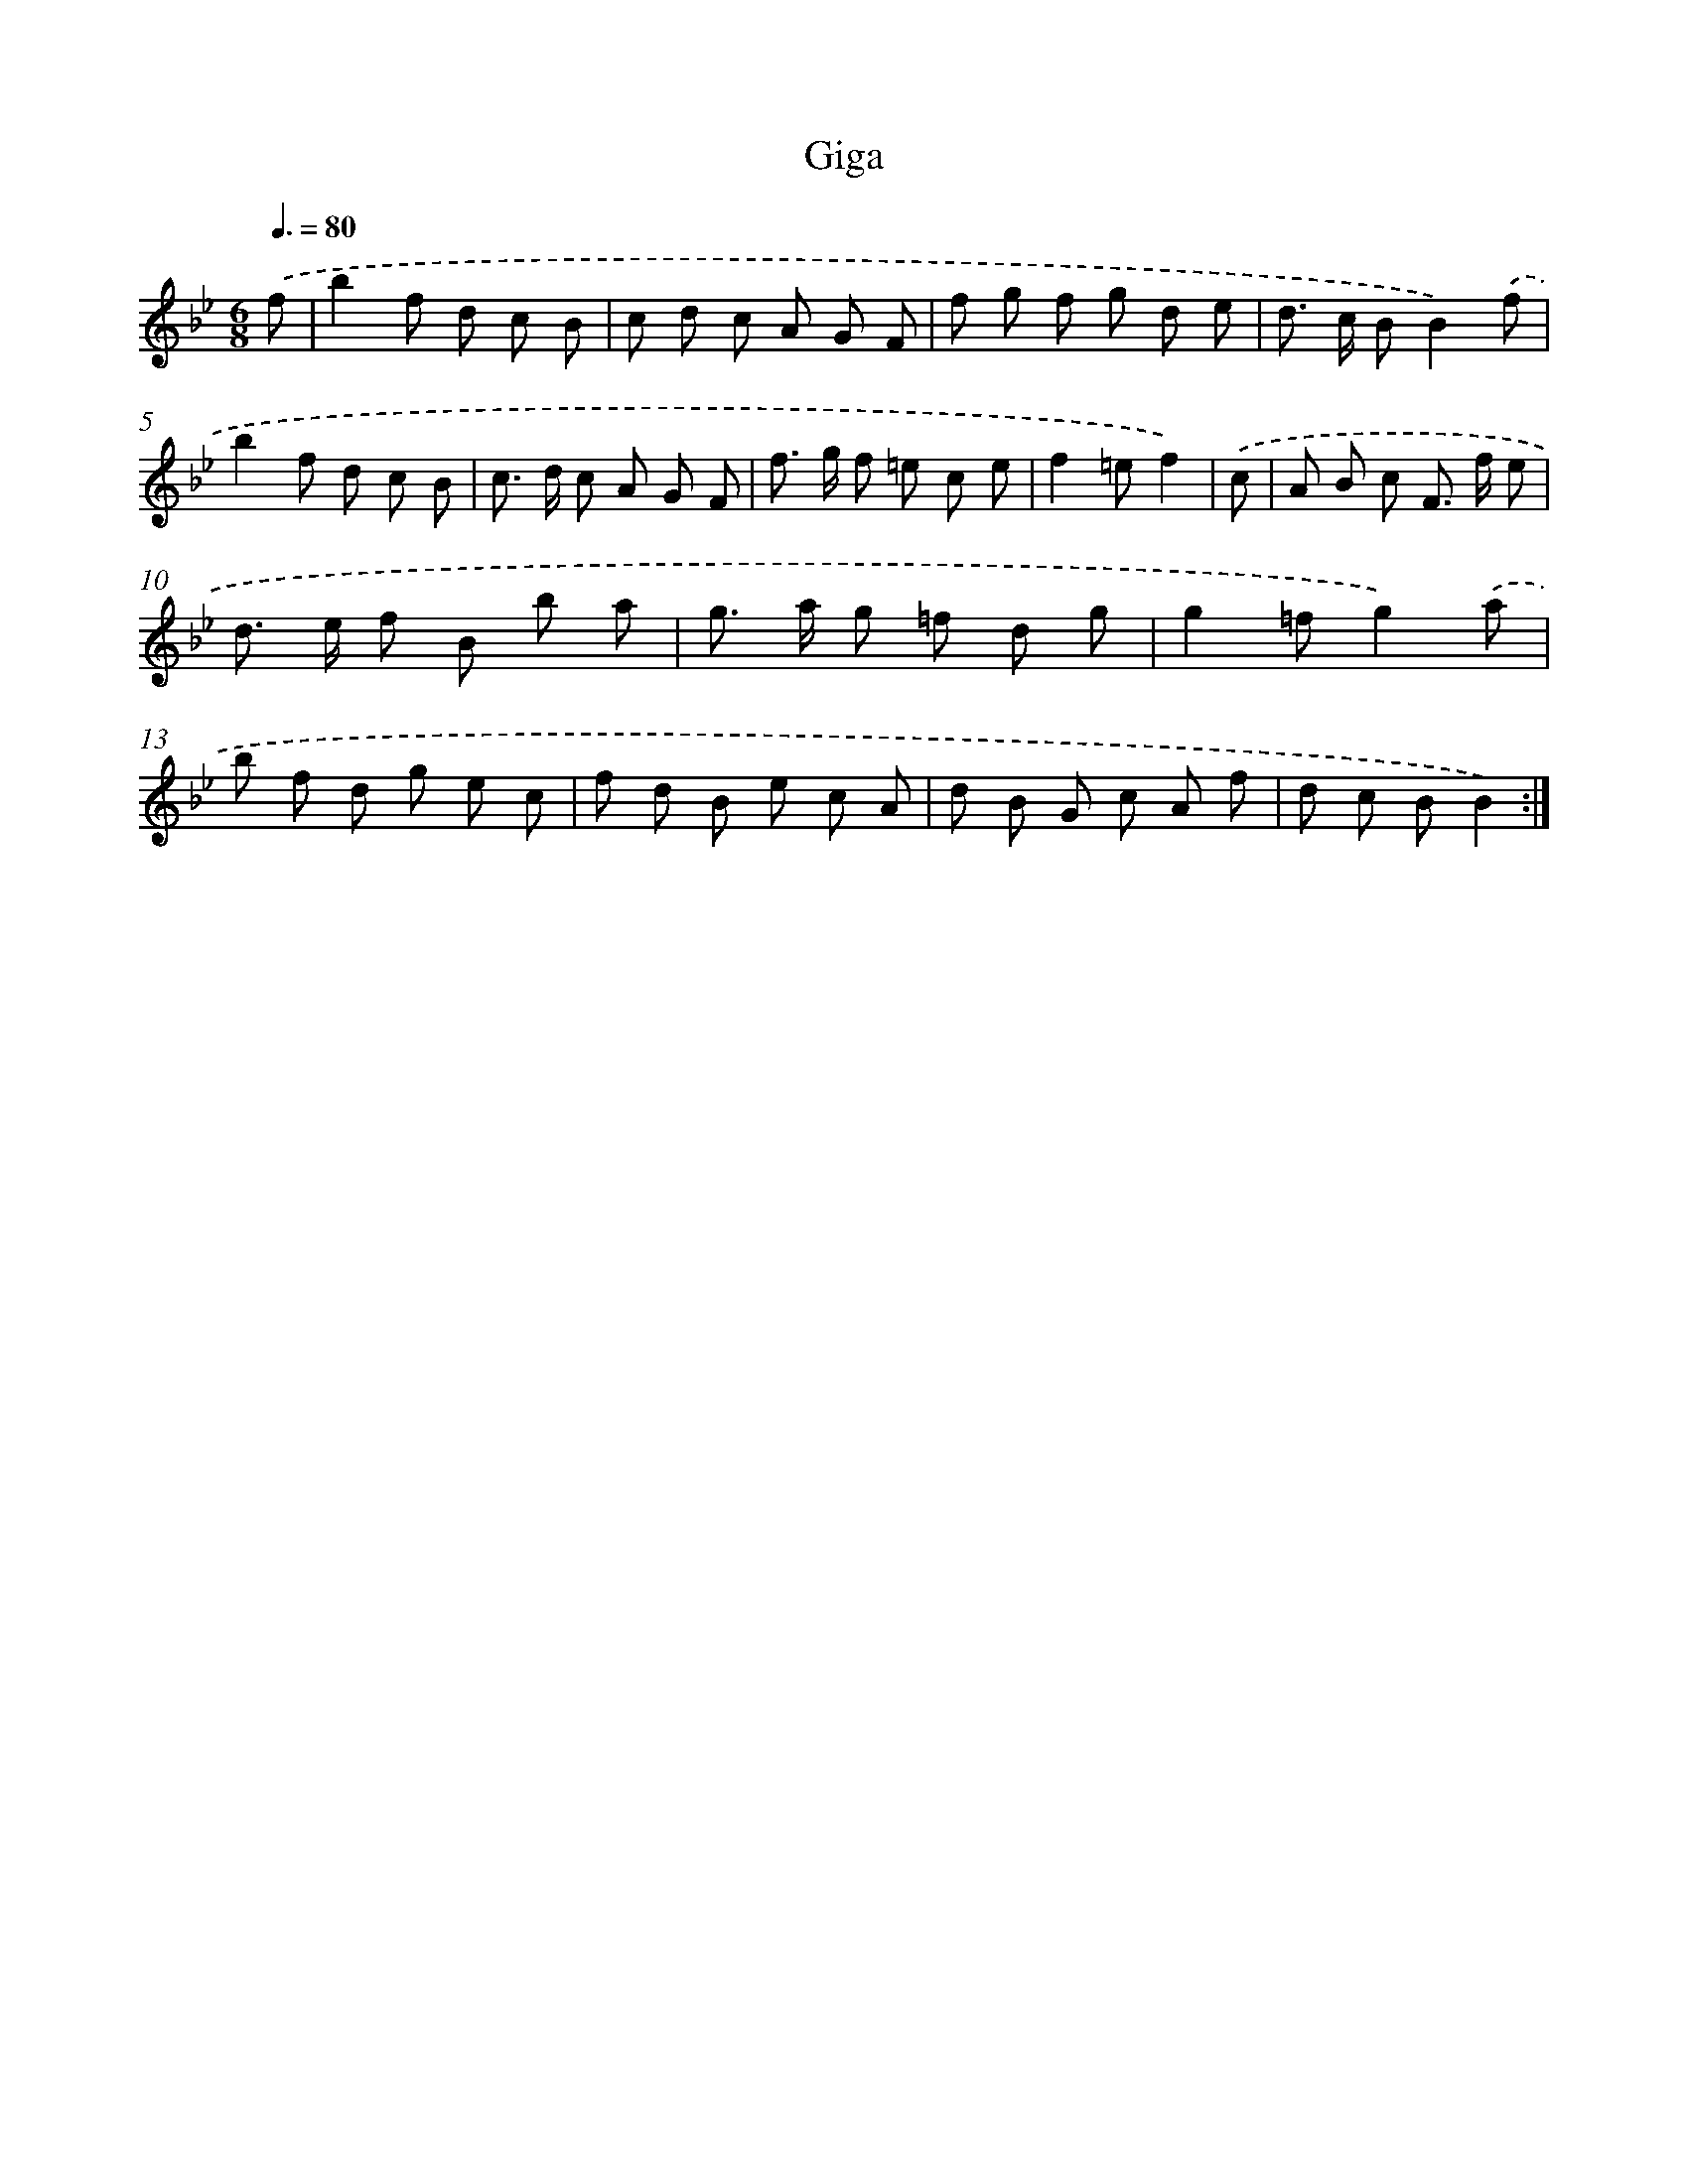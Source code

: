 X: 15813
T: Giga
%%abc-version 2.0
%%abcx-abcm2ps-target-version 5.9.1 (29 Sep 2008)
%%abc-creator hum2abc beta
%%abcx-conversion-date 2018/11/01 14:37:57
%%humdrum-veritas 1424922017
%%humdrum-veritas-data 3921660107
%%continueall 1
%%barnumbers 0
L: 1/8
M: 6/8
Q: 3/8=80
K: Bb clef=treble
.('f [I:setbarnb 1]|
b2f d c B |
c d c A G F |
f g f g d e |
d> c BB2).('f |
b2f d c B |
c> d c A G F |
f> g f =e c e |
f2=ef2) |
.('c [I:setbarnb 9]|
A B c F> f e |
d> e f B b a |
g> a g =f d g |
g2=fg2).('a |
b f d g e c |
f d B e c A |
d B G c A f |
d c BB2) :|]

